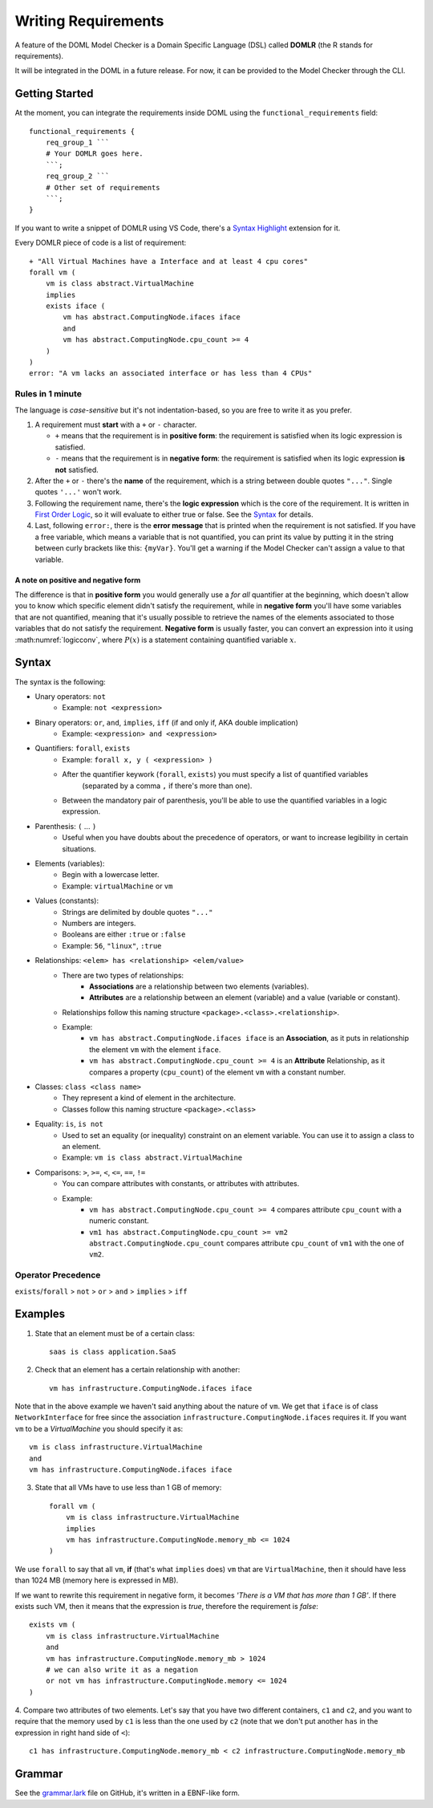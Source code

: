 Writing Requirements
********************

A feature of the DOML Model Checker is a Domain Specific Language (DSL)
called **DOMLR** (the R stands for requirements).

It will be integrated in the DOML in a future release.
For now, it can be provided to the Model Checker through the CLI.

Getting Started
===============

At the moment, you can integrate the requirements inside DOML using the ``functional_requirements`` field::

    functional_requirements {
        req_group_1 ```
        # Your DOMLR goes here.
        ```;
        req_group_2 ```
        # Other set of requirements
        ```;
    }


If you want to write a snippet of DOMLR using VS Code, there's a `Syntax Highlight`_ extension for it.

Every DOMLR piece of code is a list of requirement::

    + "All Virtual Machines have a Interface and at least 4 cpu cores"
    forall vm (
        vm is class abstract.VirtualMachine
        implies
        exists iface (
            vm has abstract.ComputingNode.ifaces iface
            and
            vm has abstract.ComputingNode.cpu_count >= 4 
        )
    )
    error: "A vm lacks an associated interface or has less than 4 CPUs"

Rules in 1 minute
-----------------

The language is *case-sensitive* but it's not indentation-based, so you are free to write it as you prefer.

1.  A requirement must **start** with a ``+`` or ``-`` character.

    -   ``+`` means that the requirement is in **positive form**: the requirement is satisfied when its logic expression is satisfied.

    -   ``-`` means that the requirement is in **negative form**: the requirement is satisfied when its logic expression **is not** satisfied.

2.  After the ``+`` or ``-`` there's the **name** of the requirement, which is a string between double quotes ``"..."``.
    Single quotes ``'...'`` won't work.

3.  Following the requirement name, there's the **logic expression** which is the core of the requirement.
    It is written in `First Order Logic`_, so it will evaluate to either true or false. See the `Syntax`_ for details.

4.  Last, following ``error:``, there is the **error message** that is printed when the requirement is not satisfied.
    If you have a free variable, which means a variable that is not quantified, you can print its value by putting it in the
    string between curly brackets like this: ``{myVar}``. You'll get a warning if the Model Checker can't assign a value to that variable.

A note on positive and negative form
^^^^^^^^^^^^^^^^^^^^^^^^^^^^^^^^^^^^
The difference is that in **positive form** you would generally use a *for all* quantifier at the beginning,
which doesn't allow you to know which specific element didn't satisfy the requirement, while in **negative form**
you'll have some variables that are not quantified, meaning that it's usually possible to retrieve the names of the
elements associated to those variables that do not satisfy the requirement. **Negative form** is usually faster, you
can convert an expression into it using :math:numref:`logicconv`, where :math:`P(x)` is a statement containing quantified variable :math:`x`.

.. math:: \forall x P(x) \iff \neg\exists x \neg P(x)
    :label: logicconv

.. `Syntax`:

Syntax
======

The syntax is the following:

- Unary operators: ``not``
    - Example: ``not <expression>``
- Binary operators: ``or``, ``and``, ``implies``, ``iff`` (if and only if, AKA double implication)
    - Example: ``<expression> and <expression>``
- Quantifiers: ``forall``, ``exists``
    - Example: ``forall x, y ( <expression> )``
    - After the quantifier keywork (``forall``, ``exists``) you must specify a list of quantified variables
        (separated by a comma ``,`` if there's more than one).
    - Between the mandatory pair of parenthesis, you'll be able to use the quantified variables in a logic expression.
- Parenthesis: ``(`` ... ``)``
    - Useful when you have doubts about the precedence of operators, or want to increase legibility in certain situations.
- Elements (variables):
    - Begin with a lowercase letter.
    - Example: ``virtualMachine`` or ``vm``
- Values (constants):
    - Strings are delimited by double quotes ``"..."``
    - Numbers are integers.
    - Booleans are either ``:true`` or ``:false``
    - Example: ``56``, ``"linux"``, ``:true``
- Relationships: ``<elem> has <relationship> <elem/value>``
    - There are two types of relationships:
        - **Associations** are a relationship between two elements (variables).
        - **Attributes** are a relationship between an element (variable) and a value (variable or constant).
    - Relationships follow this naming structure ``<package>.<class>.<relationship>``.
    - Example:
        - ``vm has abstract.ComputingNode.ifaces iface`` is an **Association**, as it puts in relationship the element ``vm`` with the element ``iface``.

        - ``vm has abstract.ComputingNode.cpu_count >= 4`` is an **Attribute** Relationship, as it compares a property (``cpu_count``) of the element ``vm`` with a constant number.
- Classes: ``class <class name>``
    - They represent a kind of element in the architecture.
    - Classes follow this naming structure ``<package>.<class>``
- Equality: ``is``, ``is not``
    - Used to set an equality (or inequality) constraint on an element variable. You can use it to assign a class to an element.
    - Example: ``vm is class abstract.VirtualMachine``
- Comparisons: ``>``,  ``>=``,  ``<``,  ``<=``,  ``==``,  ``!=``
    - You can compare attributes with constants, or attributes with attributes.
    - Example: 
        - ``vm has abstract.ComputingNode.cpu_count >= 4`` compares attribute ``cpu_count`` with a numeric constant.
        - ``vm1 has abstract.ComputingNode.cpu_count >= vm2 abstract.ComputingNode.cpu_count`` compares attribute ``cpu_count`` of ``vm1`` with the one of ``vm2``.



Operator Precedence
-------------------

``exists``/``forall`` > ``not`` > ``or`` > ``and`` > ``implies`` > ``iff``

Examples
========

1. State that an element must be of a certain class::

    saas is class application.SaaS

2. Check that an element has a certain relationship with another::

    vm has infrastructure.ComputingNode.ifaces iface

Note that in the above example we haven't said anything about the nature of ``vm``. 
We get that ``iface`` is of class ``NetworkInterface`` for free since the association ``infrastructure.ComputingNode.ifaces`` requires it.
If you want ``vm`` to be a `VirtualMachine` you should specify it as::
    
    vm is class infrastructure.VirtualMachine
    and
    vm has infrastructure.ComputingNode.ifaces iface

3. State that all VMs have to use less than 1 GB of memory::
    
        forall vm (
            vm is class infrastructure.VirtualMachine
            implies
            vm has infrastructure.ComputingNode.memory_mb <= 1024 
        )

We use ``forall`` to say that all ``vm``, **if** (that's what ``implies`` does)  ``vm`` that are ``VirtualMachine``, 
then it should have less than 1024 MB (memory here is expressed in MB).

If we want to rewrite this requirement in negative form, it becomes *'There is a VM that has more than 1 GB'*. If there exists such VM, then it means that
the expression is *true*, therefore the requirement is *false*::
    
    exists vm (
        vm is class infrastructure.VirtualMachine
        and
        vm has infrastructure.ComputingNode.memory_mb > 1024
        # we can also write it as a negation
        or not vm has infrastructure.ComputingNode.memory <= 1024 
    )

4. Compare two attributes of two elements. Let's say that you have two different containers, ``c1`` and ``c2``, and you want to require
that the memory used by ``c1`` is less than the one used by ``c2`` (note that we don't put another ``has`` in the expression in right hand side of ``<``)::

    c1 has infrastructure.ComputingNode.memory_mb < c2 infrastructure.ComputingNode.memory_mb

Grammar
=======
See the `grammar.lark`_ file on GitHub, it's written in a EBNF-like form.


.. _`Syntax Highlight`: https://marketplace.visualstudio.com/items?itemName=andreafra.piacere-domlr
.. _`First Order Logic`: https://en.wikipedia.org/wiki/First-order_logic
.. _`grammar.lark`: https://github.com/andreafra/piacere-model-checker/blob/main/mc_openapi/doml_mc/domlr_parser/grammar.lark